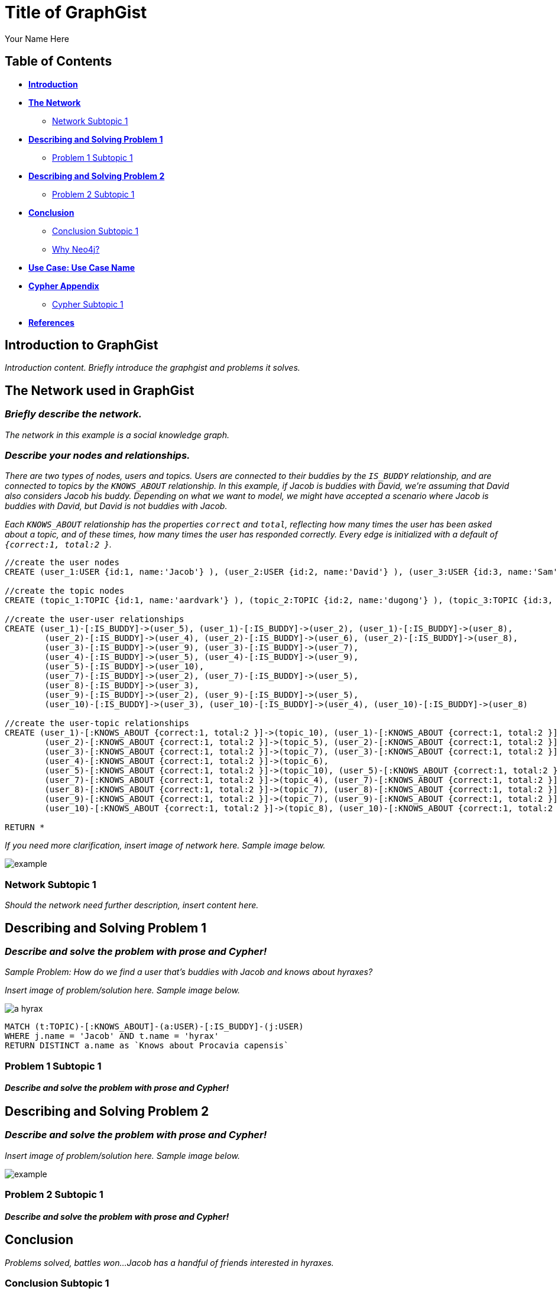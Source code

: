 = Title of GraphGist
:neo4j-version: 2.1.0
:author: Your Name Here
:description: A sentence description.
:twitter: @yourTwitter,
:tags: domain:animals, use-case:social network 


== Table of Contents

* *<<introduction, Introduction>>*
* *<<the_network, The Network>>*
** <<network_subtopic1, Network Subtopic 1>>
* *<<problem_1, Describing and Solving Problem 1>>*
** <<problem_1_subtopic1, Problem 1 Subtopic 1>>
* *<<problem_2, Describing and Solving Problem 2>>*
** <<problem_2_subtopic1, Problem 2 Subtopic 1>>
* *<<conclusion, Conclusion>>*
** <<conclusion_subtopic1, Conclusion Subtopic 1>>
** <<why_neo, Why Neo4j?>>
* *<<use_case, Use Case: Use Case Name>>*
* *<<appendix, Cypher Appendix>>*
** <<cypher_subtopic_1, Cypher Subtopic 1>>
* *<<references, References>>*

[[introduction]]
== Introduction to GraphGist

_Introduction content. Briefly introduce the graphgist and problems it solves._ 


[[the_network]]
== The Network used in GraphGist

=== _Briefly describe the network._

_The network in this example is a social knowledge graph._  

=== _Describe your nodes and relationships._

_There are two types of nodes, users and topics. Users are connected to their buddies by the `IS_BUDDY` relationship, and are connected to topics by the `KNOWS_ABOUT` relationship. In this example, if Jacob is buddies with David, we're assuming that David also considers Jacob his buddy. Depending on what we want to model, we might have accepted a scenario where Jacob is buddies with David, but David is not buddies with Jacob._ 

_Each `KNOWS_ABOUT` relationship has the properties `correct` and `total`, reflecting how many times the user has been asked about a topic, and of these times, how many times the user has responded correctly.  Every edge is initialized with a default of `{correct:1, total:2 }`._


//hide
//setup
[source,cypher]
----
//create the user nodes
CREATE (user_1:USER {id:1, name:'Jacob'} ), (user_2:USER {id:2, name:'David'} ), (user_3:USER {id:3, name:'Sam'} ), (user_4:USER {id:4, name:'Mohammed'} ), (user_5:USER {id:5, name:'Cristina'} ), (user_6:USER {id:6, name:'Josh'} ), (user_7:USER {id:7, name:'Andrea'} ), (user_8:USER {id:8, name:'Hill'} ), (user_9:USER {id:9, name:'Bart'} ), (user_10:USER {id:10, name:'Greg'} )

//create the topic nodes
CREATE (topic_1:TOPIC {id:1, name:'aardvark'} ), (topic_2:TOPIC {id:2, name:'dugong'} ), (topic_3:TOPIC {id:3, name:'hyrax'} ), (topic_4:TOPIC {id:4, name:'sengis'} ), (topic_5:TOPIC {id:5, name:'golden-mole'} ), (topic_6:TOPIC {id:6, name:'tenrec'} ), (topic_7:TOPIC {id:7, name:'elephant'} ), (topic_8:TOPIC {id:8, name:'stegedont'} ), (topic_9:TOPIC {id:9, name:'manatee'} ), (topic_10:TOPIC {id:10, name:'mammoth'} )

//create the user-user relationships
CREATE (user_1)-[:IS_BUDDY]->(user_5), (user_1)-[:IS_BUDDY]->(user_2), (user_1)-[:IS_BUDDY]->(user_8), 
	(user_2)-[:IS_BUDDY]->(user_4), (user_2)-[:IS_BUDDY]->(user_6), (user_2)-[:IS_BUDDY]->(user_8), 
	(user_3)-[:IS_BUDDY]->(user_9), (user_3)-[:IS_BUDDY]->(user_7), 
	(user_4)-[:IS_BUDDY]->(user_5), (user_4)-[:IS_BUDDY]->(user_9), 
	(user_5)-[:IS_BUDDY]->(user_10), 
	(user_7)-[:IS_BUDDY]->(user_2), (user_7)-[:IS_BUDDY]->(user_5), 
	(user_8)-[:IS_BUDDY]->(user_3), 
	(user_9)-[:IS_BUDDY]->(user_2), (user_9)-[:IS_BUDDY]->(user_5), 
	(user_10)-[:IS_BUDDY]->(user_3), (user_10)-[:IS_BUDDY]->(user_4), (user_10)-[:IS_BUDDY]->(user_8)

//create the user-topic relationships
CREATE (user_1)-[:KNOWS_ABOUT {correct:1, total:2 }]->(topic_10), (user_1)-[:KNOWS_ABOUT {correct:1, total:2 }]->(topic_5), (user_1)-[:KNOWS_ABOUT {correct:1, total:2 }]->(topic_2), 
	(user_2)-[:KNOWS_ABOUT {correct:1, total:2 }]->(topic_5), (user_2)-[:KNOWS_ABOUT {correct:1, total:2 }]->(topic_8), (user_2)-[:KNOWS_ABOUT {correct:1, total:2 }]->(topic_1), (user_2)-[:KNOWS_ABOUT {correct:1, total:2 }]->(topic_3), (user_3)-[:KNOWS_ABOUT {correct:1, total:2 }]->(topic_10), 
	(user_3)-[:KNOWS_ABOUT {correct:1, total:2 }]->(topic_7), (user_3)-[:KNOWS_ABOUT {correct:1, total:2 }]->(topic_8), (user_3)-[:KNOWS_ABOUT {correct:1, total:2 }]->(topic_3), (user_4)-[:KNOWS_ABOUT {correct:1, total:2 }]->(topic_6), (user_4)-[:KNOWS_ABOUT {correct:1, total:2 }]->(topic_3), 
	(user_4)-[:KNOWS_ABOUT {correct:1, total:2 }]->(topic_6), 
	(user_5)-[:KNOWS_ABOUT {correct:1, total:2 }]->(topic_10), (user_5)-[:KNOWS_ABOUT {correct:1, total:2 }]->(topic_5), (user_5)-[:KNOWS_ABOUT {correct:1, total:2 }]->(topic_2), (user_5)-[:KNOWS_ABOUT {correct:1, total:2 }]->(topic_3), 
	(user_7)-[:KNOWS_ABOUT {correct:1, total:2 }]->(topic_4), (user_7)-[:KNOWS_ABOUT {correct:1, total:2 }]->(topic_1), (user_7)-[:KNOWS_ABOUT {correct:1, total:2 }]->(topic_6), (user_7)-[:KNOWS_ABOUT {correct:1, total:2 }]->(topic_3), (user_8)-[:KNOWS_ABOUT {correct:1, total:2 }]->(topic_4), 
	(user_8)-[:KNOWS_ABOUT {correct:1, total:2 }]->(topic_7), (user_8)-[:KNOWS_ABOUT {correct:1, total:2 }]->(topic_6), 
	(user_9)-[:KNOWS_ABOUT {correct:1, total:2 }]->(topic_7), (user_9)-[:KNOWS_ABOUT {correct:1, total:2 }]->(topic_6), (user_9)-[:KNOWS_ABOUT {correct:1, total:2 }]->(topic_3), 
	(user_10)-[:KNOWS_ABOUT {correct:1, total:2 }]->(topic_8), (user_10)-[:KNOWS_ABOUT {correct:1, total:2 }]->(topic_7), (user_10)-[:KNOWS_ABOUT {correct:1, total:2 }]->(topic_9)

RETURN *
----
// graph_result


_If you need more clarification, insert image of network here. Sample image below._

image::http://i.imgur.com/DvwWxMI.png[example]


[[network_subtopic1]]
=== Network Subtopic 1

_Should the network need further description, insert content here._


[[problem_1]]
== Describing and Solving Problem 1

=== _Describe and solve the problem with prose and Cypher!_

_Sample Problem: How do we find a user that's buddies with Jacob and knows about hyraxes?_

_Insert image of problem/solution here. Sample image below._

image::http://upload.wikimedia.org/wikipedia/commons/a/af/Procaviaskull.png[a hyrax]


//setup
[source,cypher]
----
MATCH (t:TOPIC)-[:KNOWS_ABOUT]-(a:USER)-[:IS_BUDDY]-(j:USER)
WHERE j.name = 'Jacob' AND t.name = 'hyrax'
RETURN DISTINCT a.name as `Knows about Procavia capensis`
----
// table

[[problem_1_subtopic1]]
=== Problem 1 Subtopic 1

==== _Describe and solve the problem with prose and Cypher!_


[[problem_2]]
== Describing and Solving Problem 2

=== _Describe and solve the problem with prose and Cypher!_

_Insert image of problem/solution here. Sample image below._

image::http://i.imgur.com/DvwWxMI.png[example]


[[problem_2_subtopic1]]
=== Problem 2 Subtopic 1

==== _Describe and solve the problem with prose and Cypher!_


[[conclusion]]
== Conclusion

_Problems solved, battles won...Jacob has a handful of friends interested in hyraxes._

[[conclusion_subtopic1]]
=== Conclusion Subtopic 1

[[why_neo]]
=== Why Neo4j?

_Explain why Neo4j was used._

[[use_case]]
== Use Case: Use Case Name

_logo of use case here_

_Describe use case here._

[[appendix]]
== Cypher Appendix

[[cypher_subtopic_1]]
=== Cypher Subtopic 1

----
//CYPHER HERE. For example:
MATCH (a:sample)
RETURN a
----

_Explanation of non-trivial Cypher queries used._

[[references]]
== References

_some sample references:_

- Frederick, Michael T., Pallab Datta, and Arun K. Somani. "Sub-Graph Routing: A generalized fault-tolerant strategy for link failures in WDM Optical Networks." Computer Networks 50.2 (2006): 181-199.
- 'http://en.wikipedia.org/wiki/Samuel_Johnson[Networks, Crowds, and Markets]'
- 'http://jexp.de/blog/2014/03/sampling-a-neo4j-database/[Sampling a Neo4j Database]'